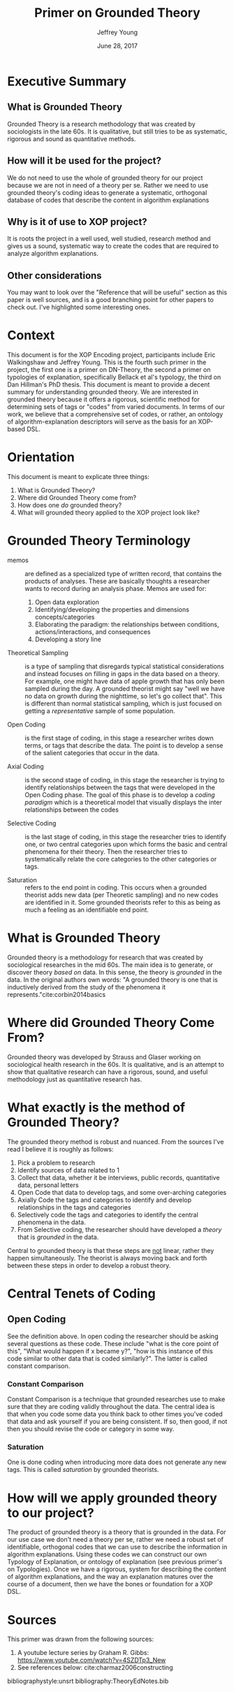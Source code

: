 #+AUTHOR: Jeffrey Young
#+TITLE: Primer on Grounded Theory
#+DATE: June 28, 2017

# Fix the margins
#+LATEX_HEADER: \usepackage[margin=1in]{geometry}
#+LATEX_HEADER: \usepackage{bussproofs}
#+LATEX_CMD: pdflatex

# Remove section numbers, no table of contents
#+OPTIONS: toc:nil
#+options: num:nil

# Set the article class
#+LaTeX_CLASS: article
#+LaTeX_CLASS_OPTIONS: [10pt, letterpaper]

* Executive Summary 
** What is Grounded Theory
   Grounded Theory is a research methodology that was created by sociologists in
   the late 60s. It is qualitative, but still tries to be as systematic,
   rigorous and sound as quantitative methods.

** How will it be used for the project?
   We do not need to use the whole of grounded theory for our project because we
   are not in need of a theory per se. Rather we need to use grounded theory's
   coding ideas to generate a systematic, orthogonal database of codes that
   describe the content in algorithm explanations

** Why is it of use to XOP project?
   It is roots the project in a well used, well studied, research method and
   gives us a sound, systematic way to create the codes that are required to
   analyze algorithm explanations.
   
** Other considerations
   You may want to look over the "Reference that will be useful" section as this
   paper is well sources, and is a good branching point for other papers to
   check out. I've highlighted some interesting ones.
* Context
  This document is for the XOP Encoding project, participants include Eric
  Walkingshaw and Jeffrey Young. This is the fourth such primer in the project,
  the first one is a primer on DN-Theory, the second a primer on typologies of
  explanation, specifically Bellack et al's typology, the third on Dan Hillman's
  PhD thesis. This document is meant to provide a decent summary for
  understanding grounded theory. We are interested in grounded theory because it
  offers a rigorous, scientific method for determining sets of tags or "codes"
  from varied documents. In terms of our work, we believe that a comprehensive
  set of codes, or rather, an ontology of algorithm-explanation descriptors will
  serve as the basis for an XOP-based DSL.

* Orientation
  This document is meant to explicate three things:
  1. What is Grounded Theory?
  2. Where did Grounded Theory come from?
  3. How does one /do/ grounded theory?
  4. What will grounded theory applied to the XOP project look like?
     
* Grounded Theory Terminology
  - memos :: are defined as a specialized type of written record, that contains
             the products of analyses. These are basically thoughts a researcher
             wants to record during an analysis phase. Memos are used for:
    1. Open data exploration 
    2. Identifying/developing the properties and dimensions
       concepts/categories
    3. Elaborating the paradigm: the relationships between conditions,
       actions/interactions, and consequences
    4. Developing a story line

  - Theoretical Sampling :: is a type of sampling that disregards typical
       statistical considerations and instead focuses on filling in gaps in the
       data based on a theory. For example, one might have data of apple growth
       that has only been sampled during the day. A grounded theorist might say
       "well we have no data on growth during the nighttime, so let's go collect
       that". This is different than normal statistical sampling, which is just
       focused on getting a /representative/ sample of some population.

  - Open Coding :: is the first stage of coding, in this stage a researcher
                   writes down terms, or tags that describe the data. The point
                   is to develop a sense of the salient categories that occur in
                   the data.

  - Axial Coding :: is the second stage of coding, in this stage the researcher
                    is trying to identify relationships between the tags that
                    were developed in the Open Coding phase. The goal of this
                    phase is to develop a /coding paradigm/ which is a
                    theoretical model that visually displays the inter
                    relationships between the codes

  - Selective Coding :: is the last stage of coding, in this stage the
       researcher tries to identify one, or two central categories upon which
       forms the basic and central phenomena for their theory. Then the
       researcher tries to systematically relate the core categories to the
       other categories or tags.

  - Saturation :: refers to the end point in coding. This occurs when a grounded
                  theorist adds new data (per Theoretic sampling) and no new
                  codes are identified in it. Some grounded theorists refer to
                  this as being as much a feeling as an identifiable end point.

* What is Grounded Theory
  Grounded theory is a methodology for research that was created by sociological
  researches in the mid 60s. The main idea is to generate, or discover theory
  /based on/ data. In this sense, the theory is /grounded/ in the data. In the
  original authors own words: "A grounded theory is one that is inductively
  derived from the study of the phenomena it represents."cite:corbin2014basics 

* Where did Grounded Theory Come From?
  Grounded theory was developed by Strauss and Glaser working on sociological
  health research in the 60s. It is qualitative, and is an attempt to show that
  qualitative research can have a rigorous, sound, and useful methodology just
  as quantitative research has.

* What exactly is the method of Grounded Theory?
  The grounded theory method is robust and nuanced. From the sources I've read I
  believe it is roughly as follows:
  1. Pick a problem to research
  2. Identify sources of data related to 1
  3. Collect that data, whether it be interviews, public records, quantitative
     data, personal letters
  4. Open Code that data to develop tags, and some over-arching categories
  5. Axially Code the tags and categories to identify and develop relationships
     in the tags and categories
  6. Selectively code the tags and categories to identify the central phenomena
     in the data.
  7. From Selective coding, the researcher should have developed a /theory/ that
     is /grounded/ in the data.

  Central to grounded theory is that these steps are _not_ linear, rather they
  happen simultaneously. The theorist is always moving back and forth between
  these steps in order to develop a robust theory.

* Central Tenets of Coding

** Open Coding
   See the definition above. In open coding the researcher should be asking
   several questions as these code. These include "what is the core point of
   this", "What would happen if x became y?", "how is this instance of this code
   similar to other data that is coded similarly?". The latter is called
   constant comparison.

*** Constant Comparison
    Constant Comparison is a technique that grounded researches use to make sure
    that they are coding validly throughout the data. The central idea is that
    when you code some data you think back to other times you've coded that data
    and ask yourself if you are being consistent. If so, then good, if not then
    you should revise the code or category in some way.

*** Saturation
    One is done coding when introducing more data does not generate any new
    tags. This is called /saturation/ by grounded theorists.

* How will we apply grounded theory to our project?
  The product of grounded theory is a theory that is grounded in the data. For
  our use case we don't need a theory per se, rather we need a robust set of
  identifiable, orthogonal codes that we can use to describe the information in
  algorithm explanations. Using these codes we can construct our own Typology of
  Explanation, or ontology of explanation (see previous primer's on Typologies).
  Once we have a rigorous, system for describing the content of algorithm
  explanations, and the way an explanation matures over the course of a
  document, then we have the bones or foundation for a XOP DSL.

* Sources
  This primer was drawn from the following sources:
  1. A youtube lecture series by Graham R. Gibbs: https://www.youtube.com/watch?v=4SZDTp3_New
  2. See references below: cite:charmaz2006constructing 

bibliographystyle:unsrt
bibliography:TheoryEdNotes.bib
